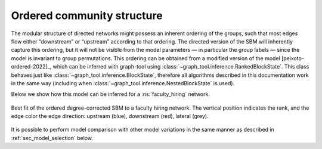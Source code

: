 .. _ranked:

Ordered community structure
---------------------------

The modular structure of directed networks might possess an inherent
ordering of the groups, such that most edges flow either “downstream” or
“upstream” according to that ordering. The directed version of the SBM
will inherently capture this ordering, but it will not be visible from
the model parameters — in particular the group labels — since the model is
invariant to group permutations. This ordering can be obtained from a
modified version of the model [peixoto-ordered-2022]_, which can be
inferred with graph-tool using
:class:`~graph_tool.inference.RankedBlockState`. This class behaves just
like :class:`~graph_tool.inference.BlockState`, therefore all algorithms
described in this documentation work in the same way (including when
:class:`~graph_tool.inference.NestedBlockState` is used).


Below we show how this model can be inferred for a :ns:`faculty_hiring` network.

.. testsetup:: ordered

   import os
   try:
       os.chdir("demos/inference")
   except FileNotFoundError:
       pass
   gt.seed_rng(42)

.. testcode:: ordered

   g = gt.collection.ns["faculty_hiring/computer_science"]

   # For visualization purposes, it will be more useful to work with a
   # weighted graph than with a multigraph, but the results are
   # insensitive to this.

   g, _, _, ew, *_ = gt.condensation_graph(g, g.vertex_index, self_loops=True)

   # We will use a nested SBM, with the base state being the ordered SBM.
   
   state = gt.NestedBlockState(g, base_type=gt.RankedBlockState, state_args=dict(eweight=ew))

   # The number of iterations below is sufficient for a good estimate of
   # the ground state for this network.

   for i in range(100):
       state.multiflip_mcmc_sweep(beta=np.inf, niter=10)

   # We can use sfdp_layout() to obtain a ranked visualization.

   pos = gt.sfdp_layout(g, cooling_step=0.99, multilevel=False, R=50000,
                        rmap=state.levels[0].get_vertex_order())

   # Stretch the layout somewhat
   for v in g.vertices():
       pos[v][1] *= 2
                        
   state.levels[0].draw(pos=pos, edge_pen_width=gt.prop_to_size(ew, 1, 5),
                        output="hiring.pdf")

.. testcleanup:: ordered

   conv_png("hiring.pdf")

.. figure:: hiring.*
   :align: center
   :width: 450px

   Best fit of the ordered degree-corrected SBM to a faculty hiring
   network. The vertical position indicates the rank, and the edge color
   the edge direction: upstream (blue), downstream (red), lateral
   (grey).

It is possible to perform model comparison with other model variations
in the same manner as described in :ref:`sec_model_selection` below.
